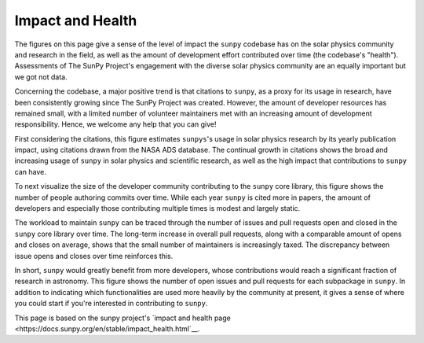 .. _sunpy_impact_health:

#################
Impact and Health
#################

The figures on this page give a sense of the level of impact the ``sunpy`` codebase has on the solar physics community and research in the field, as well as the amount of development effort contributed over time (the codebase's "health").
Assessments of The SunPy Project's engagement with the diverse solar physics community are an equally important but we got not data.

Concerning the codebase, a major positive trend is that citations to ``sunpy``, as a proxy for its usage in research, have been consistently growing since The SunPy Project was created.
However, the amount of developer resources has remained small, with a limited number of volunteer maintainers met with an increasing amount of development responsibility.
Hence, we welcome any help that you can give!

First considering the citations, this figure estimates ``sunpys``'s usage in solar physics research by its yearly publication impact, using citations drawn from the NASA ADS database.
The continual growth in citations shows the broad and increasing usage of ``sunpy`` in solar physics and scientific research, as well as the high impact that contributions to ``sunpy`` can have.

|Citation figure|

To next visualize the size of the developer community contributing to the ``sunpy`` core library, this figure shows the number of people authoring commits over time.
While each year ``sunpy`` is cited more in papers, the amount of developers and especially those contributing multiple times is modest and largely static.

|Commits figure|

The workload to maintain ``sunpy`` can be traced through the number of issues and pull requests open and closed in the ``sunpy`` core library over time.
The long-term increase in overall pull requests, along with a comparable amount of opens and closes on average, shows that the small number of maintainers is increasingly taxed.
The discrepancy between issue opens and closes over time reinforces this.

|Issue PR history figure|

In short, ``sunpy`` would greatly benefit from more developers, whose contributions would reach a significant fraction of research in astronomy.
This figure shows the number of open issues and pull requests for each subpackage in ``sunpy``.
In addition to indicating which functionalities are used more heavily by the community at present, it gives a sense of where you could start if you're interested in contributing to ``sunpy``.

|Open issue PR figure|

.. |Citation figure| image:: https://github.com/sunpy/sunpy-contribution-statistics/blob/cache/cache/sunpy_citations.png?raw=true
  :width: 800
  :alt: sunpy citations

.. |Commits figure| image:: https://github.com/sunpy/sunpy-contribution-statistics/blob/cache/cache/sunpy_authors.png?raw=true
  :width: 800
  :alt: sunpy commit author history

.. |Issue PR history figure| image:: https://github.com/sunpy/sunpy-contribution-statistics/blob/cache/cache/sunpy_issues_PRs.png?raw=true
  :width: 800
  :alt: sunpy issue and pull request history

.. |Open issue PR figure| image:: https://github.com/sunpy/sunpy-contribution-statistics/blob/cache/cache/sunpy_open_items.png?raw=true
  :width: 800
  :alt: sunpy open issues and pull requests

This page is based on the sunpy project's `impact and health page <https://docs.sunpy.org/en/stable/impact_health.html`__.
